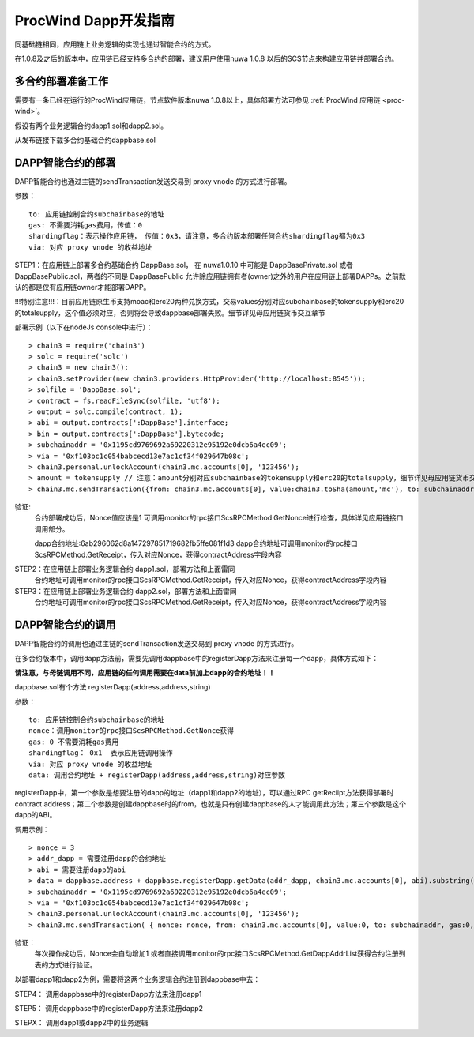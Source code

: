 .. _proc-wind-dapps:

ProcWind Dapp开发指南
^^^^^^^^^^^^^^^^^^^^^

同基础链相同，应用链上业务逻辑的实现也通过智能合约的方式。

在1.0.8及之后的版本中，应用链已经支持多合约的部署，建议用户使用nuwa 1.0.8 以后的SCS节点来构建应用链并部署合约。


多合约部署准备工作
--------------------
需要有一条已经在运行的ProcWind应用链，节点软件版本nuwa 1.0.8以上，具体部署方法可参见 :ref:`ProcWind 应用链 <proc-wind>`。

假设有两个业务逻辑合约dapp1.sol和dapp2.sol。

从发布链接下载多合约基础合约dappbase.sol


.. _procwind-dappbase:

DAPP智能合约的部署
--------------------


DAPP智能合约也通过主链的sendTransaction发送交易到 proxy vnode 的方式进行部署。

参数：
::
  to: 应用链控制合约subchainbase的地址
  gas: 不需要消耗gas费用，传值：0
  shardingflag：表示操作应用链， 传值：0x3，请注意，多合约版本部署任何合约shardingflag都为0x3  
  via: 对应 proxy vnode 的收益地址
  
STEP1：在应用链上部署多合约基础合约 DappBase.sol， 在 nuwa1.0.10 中可能是 DappBasePrivate.sol 或者 DappBasePublic.sol，两者的不同是
DappBasePublic 允许除应用链拥有者(owner)之外的用户在应用链上部署DAPPs。之前默认的都是仅有应用链owner才能部署DAPP。

!!!特别注意!!!：目前应用链原生币支持moac和erc20两种兑换方式，交易values分别对应subchainbase的tokensupply和erc20的totalsupply，这个值必须对应，否则将会导致dappbase部署失败。细节详见母应用链货币交互章节

部署示例（以下在nodeJs console中进行）：
::
  > chain3 = require('chain3')
  > solc = require('solc')
  > chain3 = new chain3();
  > chain3.setProvider(new chain3.providers.HttpProvider('http://localhost:8545'));
  > solfile = 'DappBase.sol';
  > contract = fs.readFileSync(solfile, 'utf8');
  > output = solc.compile(contract, 1);                    
  > abi = output.contracts[':DappBase'].interface;
  > bin = output.contracts[':DappBase'].bytecode;
  > subchainaddr = '0x1195cd9769692a69220312e95192e0dcb6a4ec09';
  > via = '0xf103bc1c054babcecd13e7ac1cf34f029647b08c';  
  > chain3.personal.unlockAccount(chain3.mc.accounts[0], '123456');
  > amount = tokensupply // 注意：amount分别对应subchainbase的tokensupply和erc20的totalsupply，细节详见母应用链货币交互章节
  > chain3.mc.sendTransaction({from: chain3.mc.accounts[0], value:chain3.toSha(amount,'mc'), to: subchainaddr, gas:0, shardingFlag: "0x3", data: '0x' + bin, nonce: 0, via: via, });
      
验证: 
  合约部署成功后，Nonce值应该是1  
  可调用monitor的rpc接口ScsRPCMethod.GetNonce进行检查，具体详见应用链接口调用部分。
  
  dapp合约地址:6ab296062d8a147297851719682fb5ffe081f1d3
  dapp合约地址可调用monitor的rpc接口ScsRPCMethod.GetReceipt，传入对应Nonce，获得contractAddress字段内容


.. _procwind-dapp:

STEP2：在应用链上部署业务逻辑合约 dapp1.sol，部署方法和上面雷同
  合约地址可调用monitor的rpc接口ScsRPCMethod.GetReceipt，传入对应Nonce，获得contractAddress字段内容

STEP3：在应用链上部署业务逻辑合约 dapp2.sol，部署方法和上面雷同
  合约地址可调用monitor的rpc接口ScsRPCMethod.GetReceipt，传入对应Nonce，获得contractAddress字段内容
    

DAPP智能合约的调用
----------------------

DAPP智能合约的调用也通过主链的sendTransaction发送交易到 proxy vnode 的方式进行。

在多合约版本中，调用dapp方法前，需要先调用dappbase中的registerDapp方法来注册每一个dapp，具体方式如下：

**请注意，与母链调用不同，应用链的任何调用需要在data前加上dapp的合约地址！！**

dappbase.sol有个方法 registerDapp(address,address,string)

参数：
::
  to: 应用链控制合约subchainbase的地址
  nonce：调用monitor的rpc接口ScsRPCMethod.GetNonce获得
  gas: 0 不需要消耗gas费用
  shardingflag： 0x1  表示应用链调用操作
  via: 对应 proxy vnode 的收益地址
  data: 调用合约地址 + registerDapp(address,address,string)对应参数

registerDapp中，第一个参数是想要注册的dapp的地址（dapp1和dapp2的地址），可以通过RPC getReciipt方法获得部署时contract address；第二个参数是创建dappbase时的from，也就是只有创建dappbase的人才能调用此方法；第三个参数是这个dapp的ABI。
  
调用示例：
::
  > nonce = 3 
  > addr_dapp = 需要注册dapp的合约地址
  > abi = 需要注册dapp的abi
  > data = dappbase.address + dappbase.registerDapp.getData(addr_dapp, chain3.mc.accounts[0], abi).substring(2)   
  > subchainaddr = '0x1195cd9769692a69220312e95192e0dcb6a4ec09';
  > via = '0xf103bc1c054babcecd13e7ac1cf34f029647b08c';
  > chain3.personal.unlockAccount(chain3.mc.accounts[0], '123456');
  > chain3.mc.sendTransaction( { nonce: nonce, from: chain3.mc.accounts[0], value:0, to: subchainaddr, gas:0, shardingFlag:'0x1', data: data, via: via,});
  
验证：
  每次操作成功后，Nonce会自动增加1
  或者直接调用monitor的rpc接口ScsRPCMethod.GetDappAddrList获得合约注册列表的方式进行验证。

以部署dapp1和dapp2为例，需要将这两个业务逻辑合约注册到dappbase中去：

STEP4： 调用dappbase中的registerDapp方法来注册dapp1

STEP5： 调用dappbase中的registerDapp方法来注册dapp2

STEPX： 调用dapp1或dapp2中的业务逻辑
